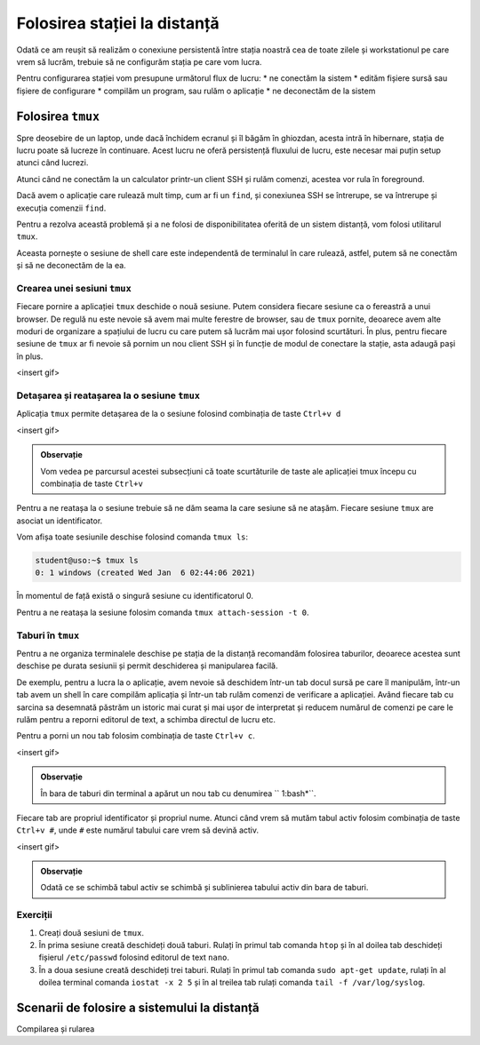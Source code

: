 Folosirea stației la distanță
=============================

Odată ce am reușit să realizăm o conexiune persistentă între stația noastră cea de toate zilele și workstationul pe care vrem să lucrăm, trebuie să ne configurăm stația pe care vom lucra.

Pentru configurarea stației vom presupune următorul flux de lucru:
* ne conectăm la sistem
* edităm fișiere sursă sau fișiere de configurare
* compilăm un program, sau rulăm o aplicație
* ne deconectăm de la sistem

Folosirea ``tmux``
------------------

Spre deosebire de un laptop, unde dacă închidem ecranul și îl băgăm în ghiozdan, acesta intră în hibernare, stația de lucru poate să lucreze în continuare. Acest lucru ne oferă persistență fluxului de lucru, este necesar mai puțin setup atunci când lucrezi.

Atunci când ne conectăm la un calculator printr-un client SSH și rulăm comenzi, acestea vor rula în foreground.

Dacă avem o aplicație care rulează mult timp, cum ar fi un ``find``, și conexiunea SSH se întrerupe, se va întrerupe și execuția comenzii ``find``.

Pentru a rezolva această problemă și a ne folosi de disponibilitatea oferită de un sistem distanță, vom folosi utilitarul ``tmux``.

Aceasta pornește o sesiune de shell care este independentă de terminalul în care rulează, astfel, putem să ne conectăm și să ne deconectăm de la ea.

Crearea unei sesiuni ``tmux``
^^^^^^^^^^^^^^^^^^^^^^^^^^^^^

Fiecare pornire a aplicației ``tmux`` deschide o nouă sesiune.
Putem considera fiecare sesiune ca o fereastră a unui browser.
De regulă nu este nevoie să avem mai multe ferestre de browser, sau de ``tmux`` pornite, deoarece avem alte moduri de organizare a spațiului de lucru cu care putem să lucrăm mai ușor folosind scurtături.
În plus, pentru fiecare sesiune de ``tmux`` ar fi nevoie să pornim un nou client SSH și în funcție de modul de conectare la stație, asta adaugă pași în plus.

<insert gif>

Detașarea și reatașarea la o sesiune ``tmux``
^^^^^^^^^^^^^^^^^^^^^^^^^^^^^^^^^^^^^^^^^^^^^


Aplicația ``tmux`` permite detașarea de la o sesiune folosind combinația de
taste ``Ctrl+v d``

<insert gif>

.. admonition:: Observație

        Vom vedea pe parcursul acestei subsecțiuni că toate scurtăturile de taste ale aplicației tmux începu cu combinația de taste ``Ctrl+v``

Pentru a ne reatașa la o sesiune trebuie să ne dăm seama la care sesiune să ne atașăm.
Fiecare sesiune ``tmux`` are asociat un identificator.

Vom afișa toate sesiunile deschise folosind comanda ``tmux ls``:

.. code-block::

    student@uso:~$ tmux ls
    0: 1 windows (created Wed Jan  6 02:44:06 2021)

În momentul de față există o singură sesiune cu identificatorul 0.

Pentru a ne reatașa la sesiune folosim comanda ``tmux attach-session -t 0``.

Taburi în ``tmux``
^^^^^^^^^^^^^^^^^^

Pentru a ne organiza terminalele deschise pe stația de la distanță recomandăm folosirea taburilor, deoarece acestea sunt deschise pe durata sesiunii și permit deschiderea și manipularea facilă.

De exemplu, pentru a lucra la o aplicație, avem nevoie să deschidem într-un tab docul sursă pe care îl manipulăm, într-un tab avem un shell în care compilăm aplicația și într-un tab rulăm comenzi de verificare a aplicației.
Având fiecare tab cu sarcina sa desemnată păstrăm un istoric mai curat și mai ușor de interpretat și reducem numărul de comenzi pe care le rulăm pentru a reporni editorul de text, a schimba directul de lucru etc.

Pentru a porni un nou tab folosim combinația de taste ``Ctrl+v c``.

<insert gif>

.. admonition:: Observație

    În bara de taburi din terminal a apărut un nou tab cu denumirea `` 1:bash*``.

Fiecare tab are propriul identificator și propriul nume.
Atunci când vrem să mutăm tabul activ folosim combinația de taste ``Ctrl+v #``, unde ``#`` este numărul tabului care vrem să devină activ.

<insert gif>

.. admonition:: Observație

    Odată ce se schimbă tabul activ se schimbă și sublinierea tabului activ din bara de taburi.

Exerciții
^^^^^^^^^

#) Creați două sesiuni de ``tmux``.

#) În prima sesiune creată deschideți două taburi. Rulați în primul tab comanda ``htop`` și în al doilea tab deschideți fișierul ``/etc/passwd`` folosind editorul de text ``nano``.

#) În a doua sesiune creată deschideți trei taburi. Rulați în primul tab comanda ``sudo apt-get update``, rulați în al doilea terminal comanda ``iostat -x 2 5`` și în al treilea tab rulați comanda ``tail -f /var/log/syslog``.


Scenarii de folosire a sistemului la distanță
---------------------------------------------

Compilarea și rularea 
